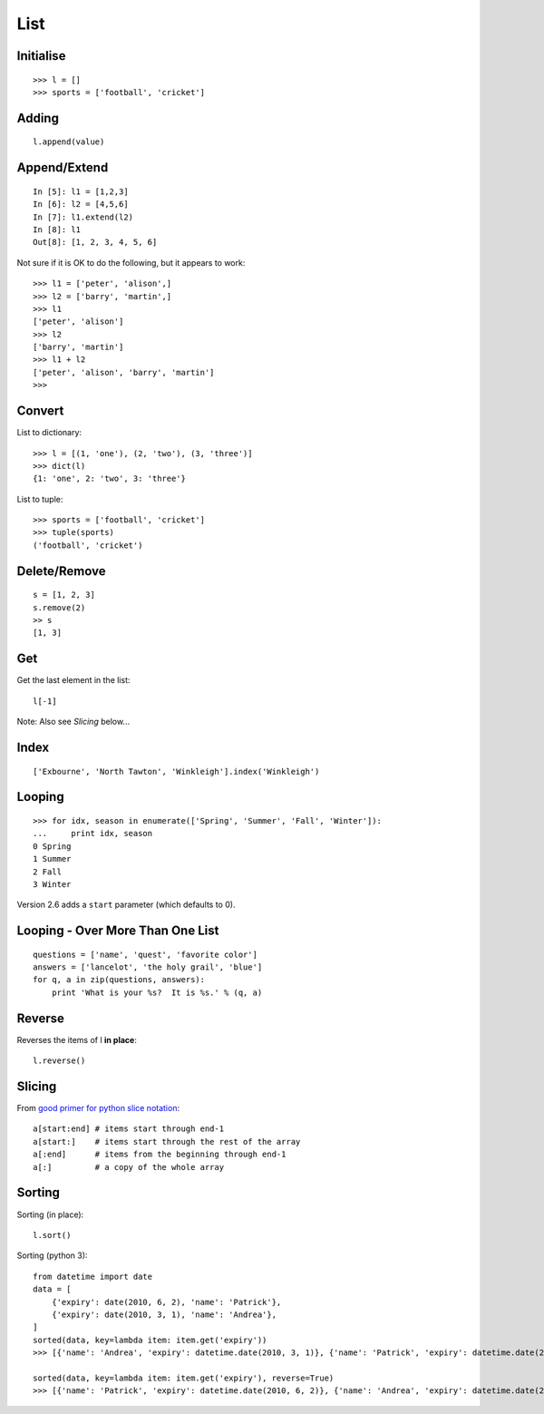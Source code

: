 List
****

.. highlight:: python

Initialise
----------

::

  >>> l = []
  >>> sports = ['football', 'cricket']

Adding
------

::

  l.append(value)

Append/Extend
-------------

::

  In [5]: l1 = [1,2,3]
  In [6]: l2 = [4,5,6]
  In [7]: l1.extend(l2)
  In [8]: l1
  Out[8]: [1, 2, 3, 4, 5, 6]

Not sure if it is OK to do the following, but it appears to work::

  >>> l1 = ['peter', 'alison',]
  >>> l2 = ['barry', 'martin',]
  >>> l1
  ['peter', 'alison']
  >>> l2
  ['barry', 'martin']
  >>> l1 + l2
  ['peter', 'alison', 'barry', 'martin']
  >>>

Convert
-------

List to dictionary::

  >>> l = [(1, 'one'), (2, 'two'), (3, 'three')]
  >>> dict(l)
  {1: 'one', 2: 'two', 3: 'three'}

List to tuple::

  >>> sports = ['football', 'cricket']
  >>> tuple(sports)
  ('football', 'cricket')

Delete/Remove
-------------

::

  s = [1, 2, 3]
  s.remove(2)
  >> s
  [1, 3]

Get
---

Get the last element in the list::

  l[-1]

Note: Also see *Slicing* below...

Index
-----

::

  ['Exbourne', 'North Tawton', 'Winkleigh'].index('Winkleigh')

Looping
-------

::

  >>> for idx, season in enumerate(['Spring', 'Summer', 'Fall', 'Winter']):
  ...     print idx, season
  0 Spring
  1 Summer
  2 Fall
  3 Winter

Version 2.6 adds a ``start`` parameter (which defaults to 0).

Looping - Over More Than One List
---------------------------------

::

  questions = ['name', 'quest', 'favorite color']
  answers = ['lancelot', 'the holy grail', 'blue']
  for q, a in zip(questions, answers):
      print 'What is your %s?  It is %s.' % (q, a)

Reverse
-------

Reverses the items of l **in place**::

  l.reverse()

Slicing
-------

From `good primer for python slice notation`_::

  a[start:end] # items start through end-1
  a[start:]    # items start through the rest of the array
  a[:end]      # items from the beginning through end-1
  a[:]         # a copy of the whole array

Sorting
-------

Sorting (in place)::

  l.sort()

Sorting (python 3)::

  from datetime import date
  data = [
      {'expiry': date(2010, 6, 2), 'name': 'Patrick'},
      {'expiry': date(2010, 3, 1), 'name': 'Andrea'},
  ]
  sorted(data, key=lambda item: item.get('expiry'))
  >>> [{'name': 'Andrea', 'expiry': datetime.date(2010, 3, 1)}, {'name': 'Patrick', 'expiry': datetime.date(2010, 6, 2)}]

  sorted(data, key=lambda item: item.get('expiry'), reverse=True)
  >>> [{'name': 'Patrick', 'expiry': datetime.date(2010, 6, 2)}, {'name': 'Andrea', 'expiry': datetime.date(2010, 3, 1)}]


.. _`good primer for python slice notation`: http://stackoverflow.com/questions/509211/good-primer-for-python-slice-notation
